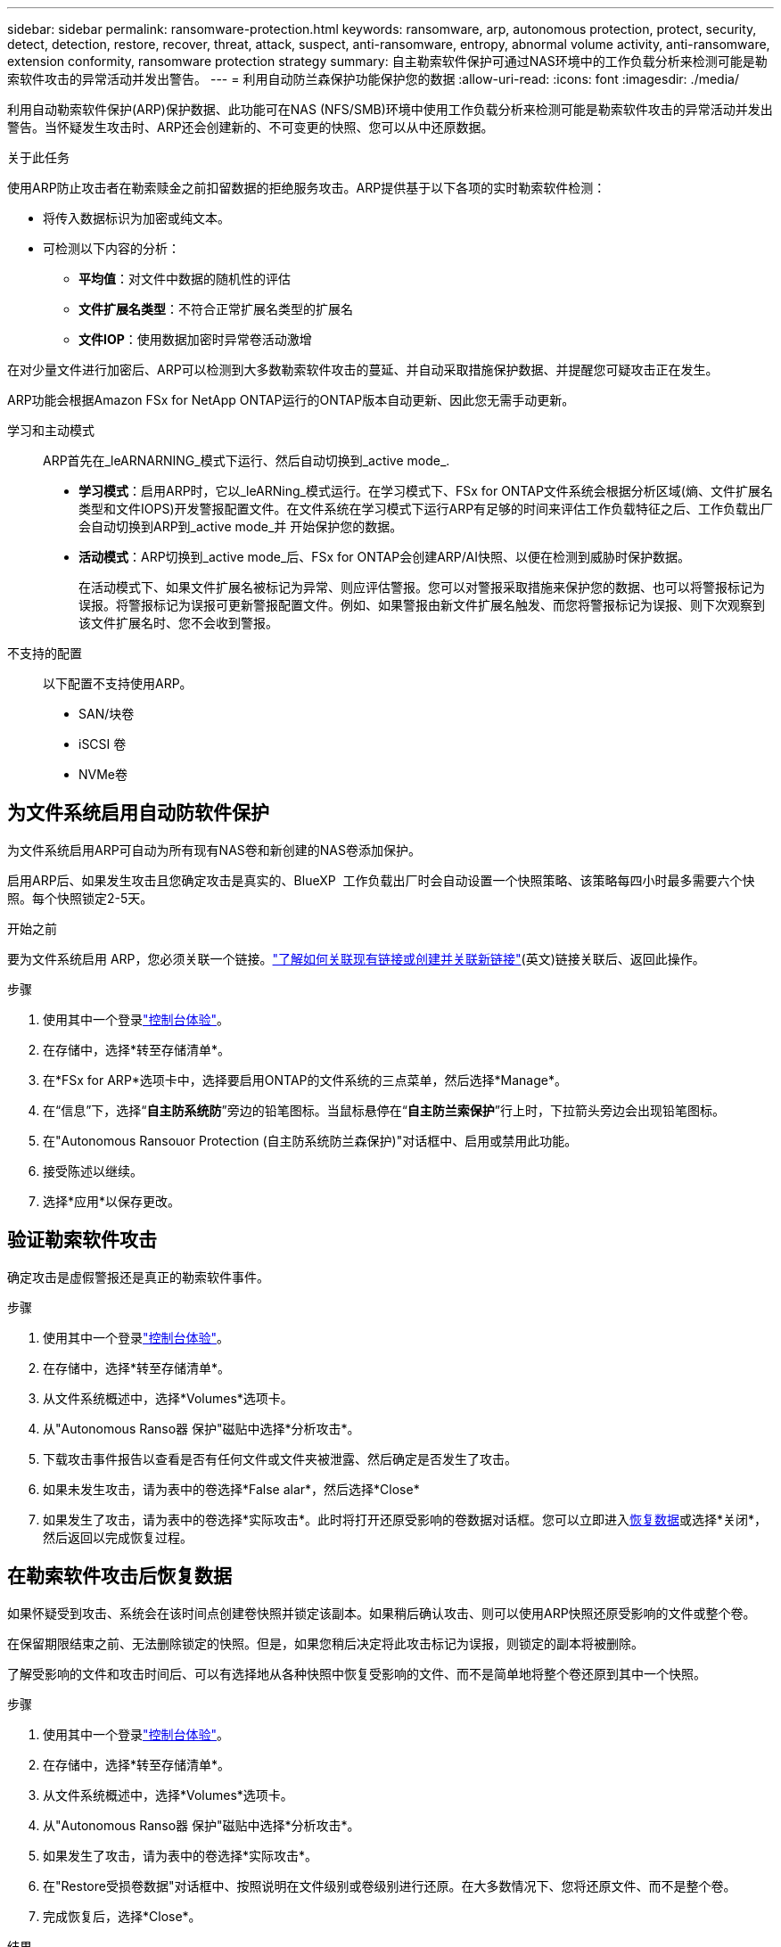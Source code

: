 ---
sidebar: sidebar 
permalink: ransomware-protection.html 
keywords: ransomware, arp, autonomous protection, protect, security, detect, detection, restore, recover, threat, attack, suspect, anti-ransomware, entropy, abnormal volume activity, anti-ransomware, extension conformity, ransomware protection strategy 
summary: 自主勒索软件保护可通过NAS环境中的工作负载分析来检测可能是勒索软件攻击的异常活动并发出警告。 
---
= 利用自动防兰森保护功能保护您的数据
:allow-uri-read: 
:icons: font
:imagesdir: ./media/


[role="lead"]
利用自动勒索软件保护(ARP)保护数据、此功能可在NAS (NFS/SMB)环境中使用工作负载分析来检测可能是勒索软件攻击的异常活动并发出警告。当怀疑发生攻击时、ARP还会创建新的、不可变更的快照、您可以从中还原数据。

.关于此任务
使用ARP防止攻击者在勒索赎金之前扣留数据的拒绝服务攻击。ARP提供基于以下各项的实时勒索软件检测：

* 将传入数据标识为加密或纯文本。
* 可检测以下内容的分析：
+
** **平均值**：对文件中数据的随机性的评估
** **文件扩展名类型**：不符合正常扩展名类型的扩展名
** **文件IOP**：使用数据加密时异常卷活动激增




在对少量文件进行加密后、ARP可以检测到大多数勒索软件攻击的蔓延、并自动采取措施保护数据、并提醒您可疑攻击正在发生。

ARP功能会根据Amazon FSx for NetApp ONTAP运行的ONTAP版本自动更新、因此您无需手动更新。

学习和主动模式:: ARP首先在_leARNARNING_模式下运行、然后自动切换到_active mode_.
+
--
* *学习模式*：启用ARP时，它以_leARNing_模式运行。在学习模式下、FSx for ONTAP文件系统会根据分析区域(熵、文件扩展名类型和文件IOPS)开发警报配置文件。在文件系统在学习模式下运行ARP有足够的时间来评估工作负载特征之后、工作负载出厂会自动切换到ARP到_active mode_并 开始保护您的数据。
* *活动模式*：ARP切换到_active mode_后、FSx for ONTAP会创建ARP/AI快照、以便在检测到威胁时保护数据。
+
在活动模式下、如果文件扩展名被标记为异常、则应评估警报。您可以对警报采取措施来保护您的数据、也可以将警报标记为误报。将警报标记为误报可更新警报配置文件。例如、如果警报由新文件扩展名触发、而您将警报标记为误报、则下次观察到该文件扩展名时、您不会收到警报。



--
不支持的配置:: 以下配置不支持使用ARP。
+
--
* SAN/块卷
* iSCSI 卷
* NVMe卷


--




== 为文件系统启用自动防软件保护

为文件系统启用ARP可自动为所有现有NAS卷和新创建的NAS卷添加保护。

启用ARP后、如果发生攻击且您确定攻击是真实的、BlueXP  工作负载出厂时会自动设置一个快照策略、该策略每四小时最多需要六个快照。每个快照锁定2-5天。

.开始之前
要为文件系统启用 ARP，您必须关联一个链接。link:https://docs.netapp.com/us-en/workload-fsx-ontap/create-link.html["了解如何关联现有链接或创建并关联新链接"](英文)链接关联后、返回此操作。

.步骤
. 使用其中一个登录link:https://docs.netapp.com/us-en/workload-setup-admin/console-experiences.html["控制台体验"^]。
. 在存储中，选择*转至存储清单*。
. 在*FSx for ARP*选项卡中，选择要启用ONTAP的文件系统的三点菜单，然后选择*Manage*。
. 在“信息”下，选择“*自主防系统防*”旁边的铅笔图标。当鼠标悬停在“*自主防兰索保护*”行上时，下拉箭头旁边会出现铅笔图标。
. 在"Autonomous Ransouor Protection (自主防系统防兰森保护)"对话框中、启用或禁用此功能。
. 接受陈述以继续。
. 选择*应用*以保存更改。




== 验证勒索软件攻击

确定攻击是虚假警报还是真正的勒索软件事件。

.步骤
. 使用其中一个登录link:https://docs.netapp.com/us-en/workload-setup-admin/console-experiences.html["控制台体验"^]。
. 在存储中，选择*转至存储清单*。
. 从文件系统概述中，选择*Volumes*选项卡。
. 从"Autonomous Ranso器 保护"磁贴中选择*分析攻击*。
. 下载攻击事件报告以查看是否有任何文件或文件夹被泄露、然后确定是否发生了攻击。
. 如果未发生攻击，请为表中的卷选择*False alar*，然后选择*Close*
. 如果发生了攻击，请为表中的卷选择*实际攻击*。此时将打开还原受影响的卷数据对话框。您可以立即进入<<在勒索软件攻击后恢复数据,恢复数据>>或选择*关闭*，然后返回以完成恢复过程。




== 在勒索软件攻击后恢复数据

如果怀疑受到攻击、系统会在该时间点创建卷快照并锁定该副本。如果稍后确认攻击、则可以使用ARP快照还原受影响的文件或整个卷。

在保留期限结束之前、无法删除锁定的快照。但是，如果您稍后决定将此攻击标记为误报，则锁定的副本将被删除。

了解受影响的文件和攻击时间后、可以有选择地从各种快照中恢复受影响的文件、而不是简单地将整个卷还原到其中一个快照。

.步骤
. 使用其中一个登录link:https://docs.netapp.com/us-en/workload-setup-admin/console-experiences.html["控制台体验"^]。
. 在存储中，选择*转至存储清单*。
. 从文件系统概述中，选择*Volumes*选项卡。
. 从"Autonomous Ranso器 保护"磁贴中选择*分析攻击*。
. 如果发生了攻击，请为表中的卷选择*实际攻击*。
. 在"Restore受损卷数据"对话框中、按照说明在文件级别或卷级别进行还原。在大多数情况下、您将还原文件、而不是整个卷。
. 完成恢复后，选择*Close*。


.结果
已还原受影响的数据。
